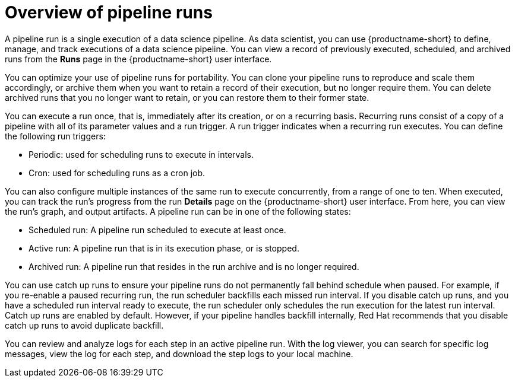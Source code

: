 :_module-type: CONCEPT

[id='overview-of-pipeline-runs_{context}']
= Overview of pipeline runs

[role='_abstract']
A pipeline run is a single execution of a data science pipeline. As data scientist, you can use {productname-short} to define, manage, and track executions of a data science pipeline. You can view a record of previously executed, scheduled, and archived runs from the *Runs* page in the {productname-short} user interface.

You can optimize your use of pipeline runs for portability. You can clone your pipeline runs to reproduce and scale them accordingly, or archive them when you want to retain a record of their execution, but no longer require them. You can delete archived runs that you no longer want to retain, or you can restore them to their former state. 

You can execute a run once, that is, immediately after its creation, or on a recurring basis. Recurring runs consist of a copy of a pipeline with all of its parameter values and a run trigger. A run trigger indicates when a recurring run executes. You can define the following run triggers:

* Periodic: used for scheduling runs to execute in intervals.
* Cron: used for scheduling runs as a cron job.

You can also configure multiple instances of the same run to execute concurrently, from a range of one to ten. When executed, you can track the run's progress from the run *Details* page on the {productname-short} user interface. From here, you can view the run's graph, and output artifacts. A pipeline run can be in one of the following states: 

* Scheduled run: A pipeline run scheduled to execute at least once.
* Active run: A pipeline run that is in its execution phase, or is stopped.
* Archived run: A pipeline run that resides in the run archive and is no longer required. 

You can use catch up runs to ensure your pipeline runs do not permanently fall behind schedule when paused. For example, if you re-enable a paused recurring run, the run scheduler backfills each missed run interval. If you disable catch up runs, and you have a scheduled run interval ready to execute, the run scheduler only schedules the run execution for the latest run interval. Catch up runs are enabled by default. However, if your pipeline handles backfill internally, Red Hat recommends that you disable catch up runs to avoid duplicate backfill. 

You can review and analyze logs for each step in an active pipeline run. With the log viewer, you can search for specific log messages, view the log for each step, and download the step logs to your local machine.

//[role="_additional-resources"]
//.Additional resources
//*
